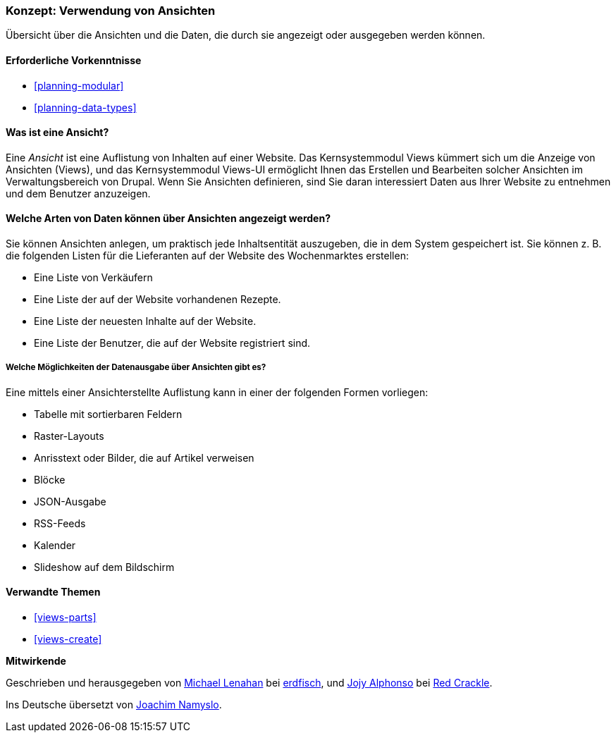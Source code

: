 [[views-concept]]
=== Konzept: Verwendung von Ansichten

[role="summary"]
Übersicht über die Ansichten und die Daten, die durch sie angezeigt oder ausgegeben werden können.

(((View,overview)))
(((Views module,overview)))

==== Erforderliche Vorkenntnisse

* <<planning-modular>>
* <<planning-data-types>>

==== Was ist eine Ansicht?

Eine _Ansicht_ ist eine Auflistung von Inhalten auf einer Website. Das Kernsystemmodul Views kümmert sich um die
Anzeige von Ansichten (Views), und das Kernsystemmodul Views-UI ermöglicht Ihnen das Erstellen und Bearbeiten
solcher Ansichten im Verwaltungsbereich von Drupal. Wenn Sie Ansichten definieren, sind Sie daran interessiert
Daten aus Ihrer Website zu entnehmen und dem Benutzer anzuzeigen.

==== Welche Arten von Daten können über Ansichten angezeigt werden?

Sie können Ansichten anlegen, um praktisch jede Inhaltsentität auszugeben, die in dem 
System gespeichert ist. Sie können z. B. die folgenden Listen für die Lieferanten auf der Website des Wochenmarktes 
erstellen:

* Eine Liste von Verkäufern
* Eine Liste der auf der Website vorhandenen Rezepte.
* Eine Liste der neuesten Inhalte auf der Website.
* Eine Liste der Benutzer, die auf der Website registriert sind.

===== Welche Möglichkeiten der Datenausgabe über Ansichten gibt es?

Eine mittels einer Ansichterstellte Auflistung kann in einer der folgenden Formen vorliegen:

* Tabelle mit sortierbaren Feldern
* Raster-Layouts
* Anrisstext oder Bilder, die auf Artikel verweisen
* Blöcke
* JSON-Ausgabe
* RSS-Feeds
* Kalender
* Slideshow auf dem Bildschirm

==== Verwandte Themen

* <<views-parts>>
* <<views-create>>

// ==== Zusätzliche Ressourcen


*Mitwirkende*

Geschrieben und herausgegeben von
https://www.drupal.org/u/michaellenahan[Michael Lenahan] bei
https://erdfisch.de[erdfisch], und
https://www.drupal.org/u/jojyja[Jojy Alphonso] bei
http://redcrackle.com[Red Crackle].

Ins Deutsche übersetzt von https://www.drupal.org/u/Joachim-Namyslo[Joachim Namyslo].
